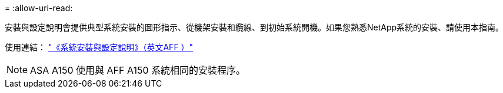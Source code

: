 = 
:allow-uri-read: 


安裝與設定說明會提供典型系統安裝的圖形指示、從機架安裝和纜線、到初始系統開機。如果您熟悉NetApp系統的安裝、請使用本指南。

使用連結： link:../media/PDF/March_2023_Rev1_AFFA150_ISI.pdf["《系統安裝與設定說明》（英文AFF ）"^]


NOTE: ASA A150 使用與 AFF A150 系統相同的安裝程序。
